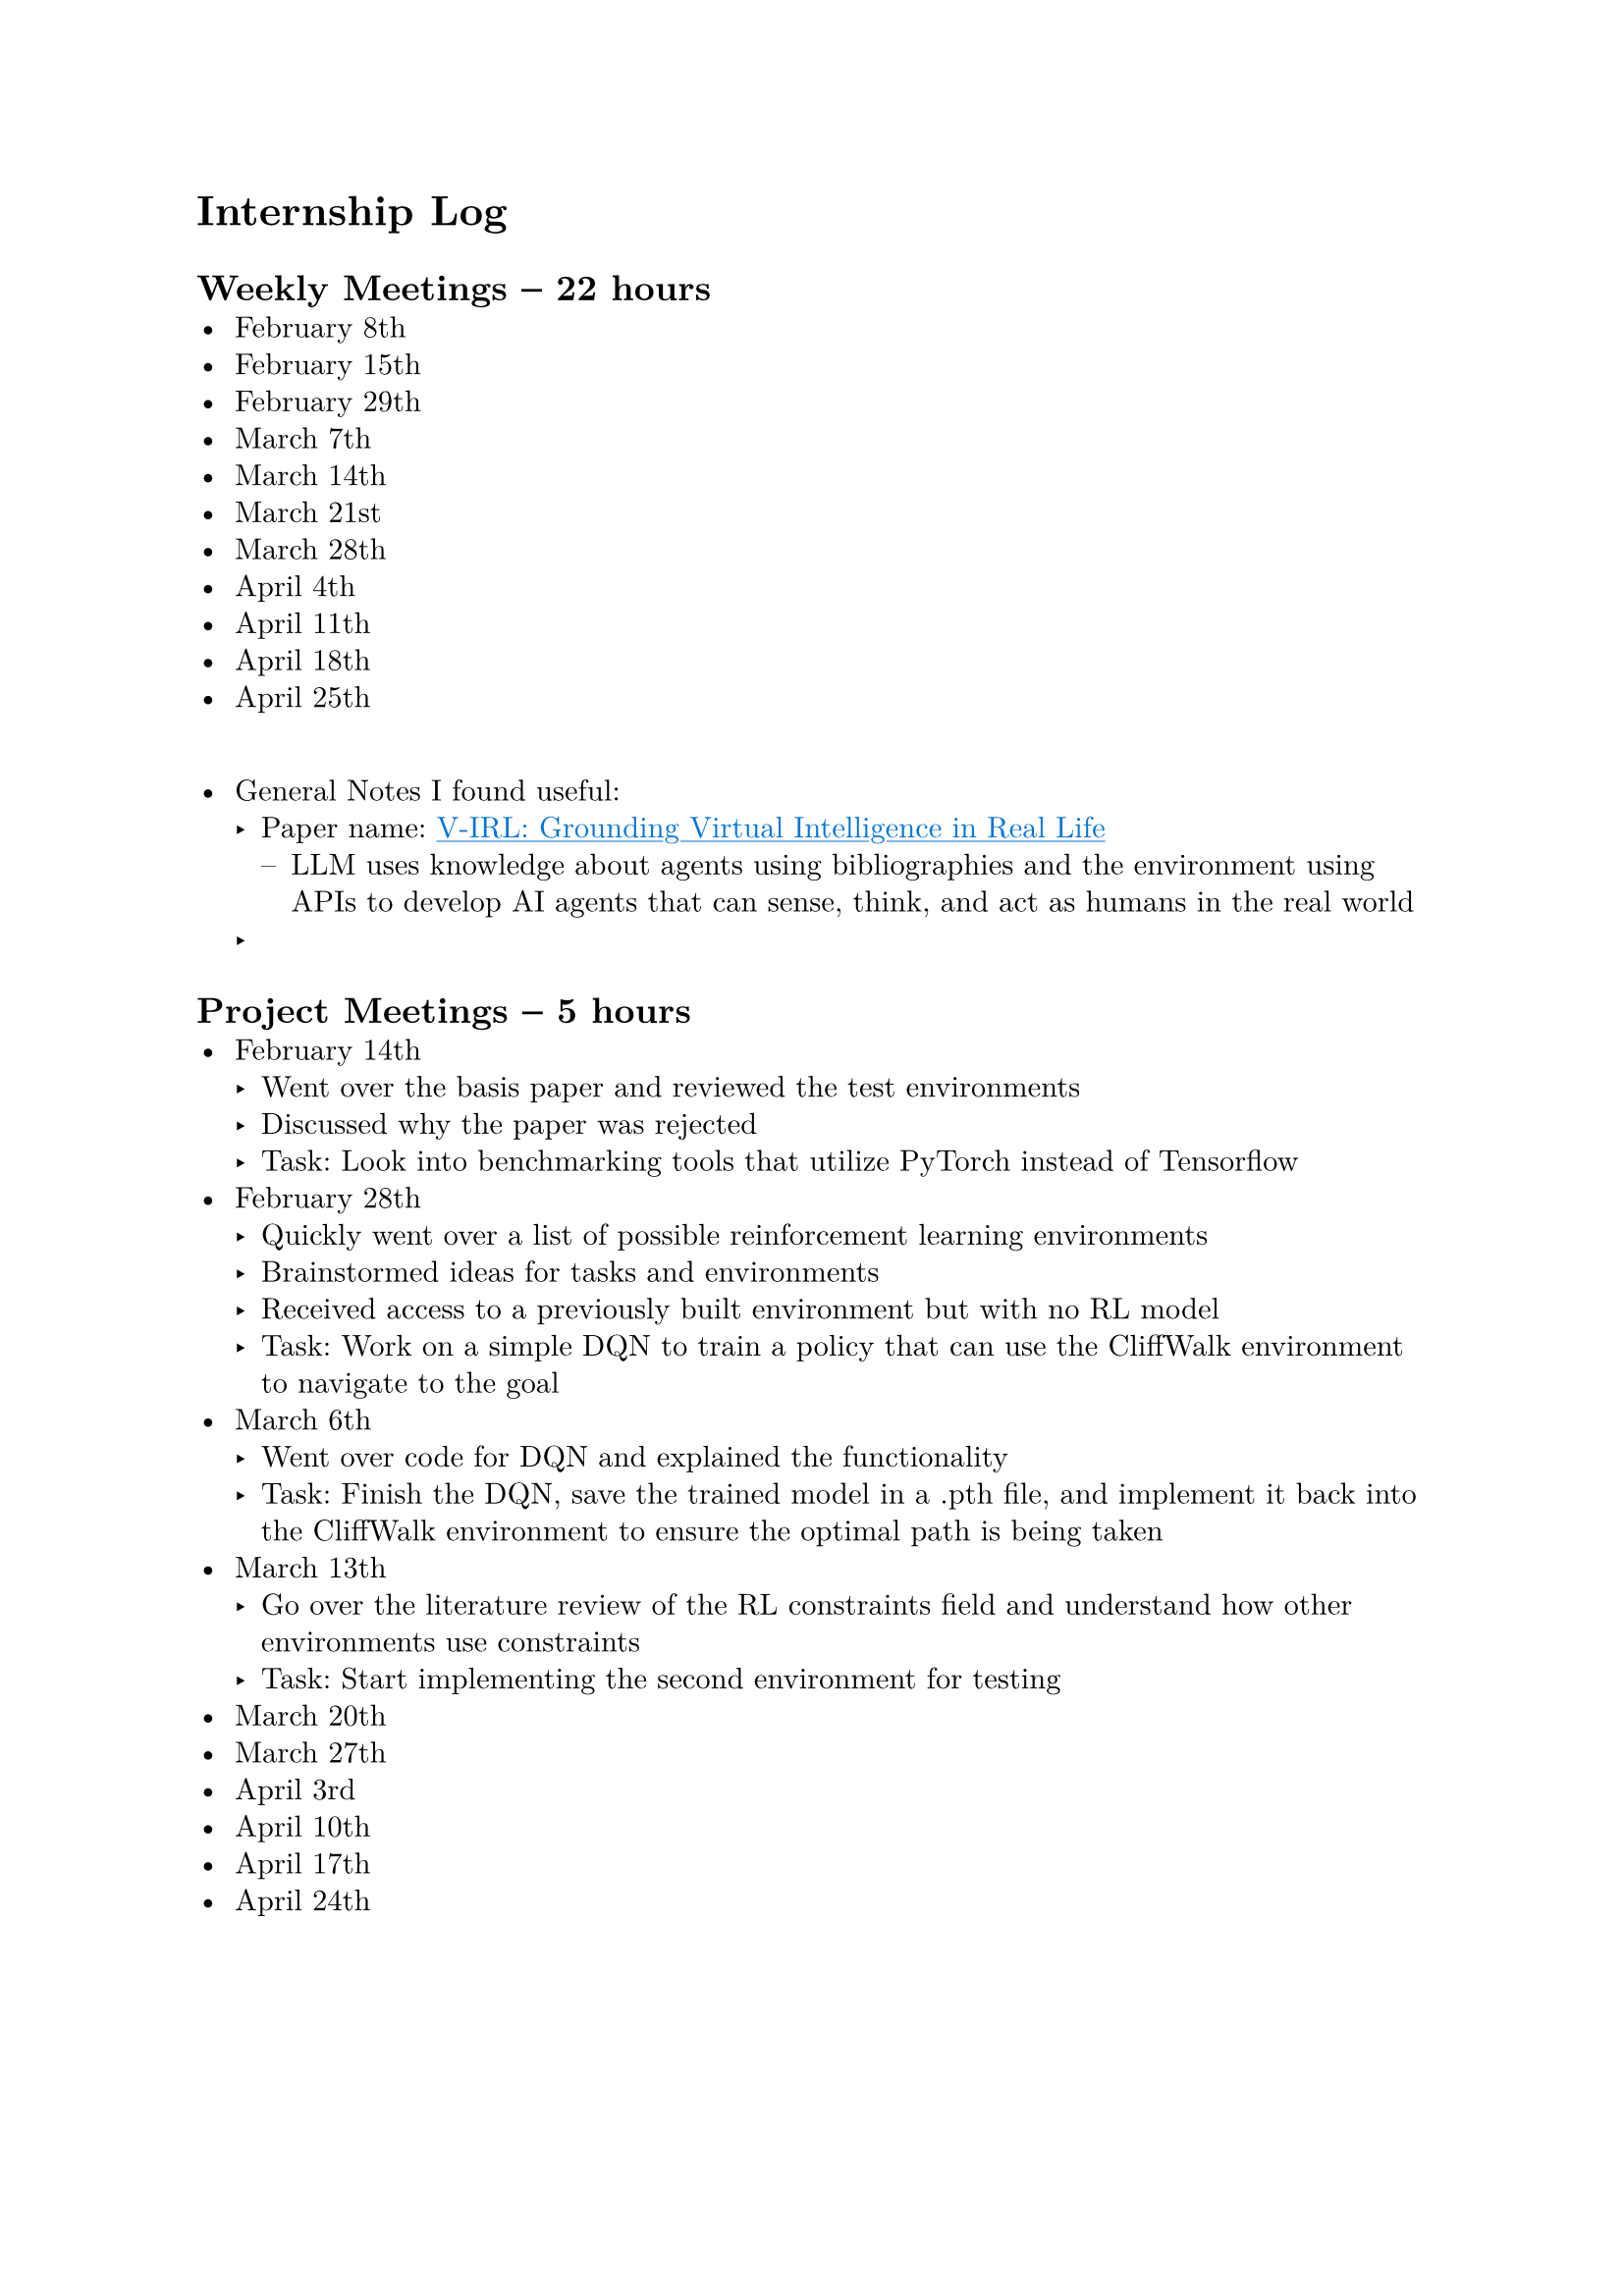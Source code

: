 #set page(margin: 1in)
#set par(leading: 0.55em, first-line-indent: 1.8em, justify: false)
#set text(font: "New Computer Modern")
#show raw: set text(font: "New Computer Modern Mono")
#show par: set block(spacing: 0.55em)
#show heading: set block(above: 1.4em, below: 1em)
#show link: underline
#show link: set text(blue)

= Internship Log

== Weekly Meetings -- 22 hours
- February 8th
- February 15th
- February 29th
- March 7th
- March 14th
- March 21st
- March 28th
- April 4th
- April 11th
- April 18th
- April 25th
\
- General Notes I found useful:
  - Paper name: #link(
      "https://arxiv.org/abs/2402.03310",
    )[V-IRL: Grounding Virtual Intelligence in Real Life]
    - LLM uses knowledge about agents using bibliographies and the environment using
      APIs to develop AI agents that can sense, think, and act as humans in the real
      world
  -

== Project Meetings -- 5 hours
- February 14th
  - Went over the basis paper and reviewed the test environments
  - Discussed why the paper was rejected
  - Task: Look into benchmarking tools that utilize PyTorch instead of Tensorflow
- February 28th
  - Quickly went over a list of possible reinforcement learning environments
  - Brainstormed ideas for tasks and environments
  - Received access to a previously built environment but with no RL model
  - Task: Work on a simple DQN to train a policy that can use the CliffWalk
    environment to navigate to the goal
- March 6th
  - Went over code for DQN and explained the functionality
  - Task: Finish the DQN, save the trained model in a .pth file, and implement it
    back into the CliffWalk environment to ensure the optimal path is being taken
- March 13th
  - Go over the literature review of the RL constraints field and understand how
    other environments use constraints
  - Task: Start implementing the second environment for testing
- March 20th
- March 27th
- April 3rd
- April 10th
- April 17th
- April 24th

#pagebreak()

== Personal Work
- Reviewed paper -- 14 hours
  - Paper name: #link(
      "https://proceedings.neurips.cc/paper/2021/file/72f67e70f6b7cdc4cc893edaddf0c4c6-Paper.pdf",
    )[Safe Reinforcement Learning with Natural Language Constraints]
  - Went through original paper working to solve the issue of adding natural
    language constraints to RL models
  - Notes:
    - Analogy of constraints: A cleaning robot must be careful to not knock the
      television over, even if the television lies on the optimal path to cleaning the
      house
    - Two key limitations of Safe RL algorithms:
      - Provide constraints in mathematical or logical forms, which calls for specific
        domain expertise
      - Policies trained with a specific set of constraints cannot be transferred easily
        to learn new tasks with the same set of constraints
    - Figure 1
      - Safety training -- agent learns to interpret textual constraints while learning
        the task
      - Safety evaluation -- agent learns to interpret textual constraints while
        learning the task
    - Types of constraints:
      - Budgetary constraints -- limit the frequency of being in unsafe states
      - Relational constraints -- specify unsafe states in relation to surrounding
        entities
      - Sequential constraints -- activate certain states to be unsafe based on past
        events
    - Why not instructions?
      - Instead of instructions, which specify what to do, textual constraints only
        inform the agents on what _not to do_, independent of maximizing rewards
        - To obtain rewards, the agent has to explore and figure out optimal policies on
          its own
      - Constraints are decoupled from rewards and policies, so agents trained to
        understand certain constraints can transfer their understanding to respect these
        constraints in new tasks, even when the new optimal policy is drastically
        different
    - Methodology -- POLCO (Policy Optimization with Language Constraints)
      - Constraint interpreter to encode language constraints into the representation of
        forbidden states
      - Policy network operates on these representations and state observations to
        produce actions
      - Factorizing the model in this manner allows the agent to retain its constraint
        comprehension capabilities while modifying its policy network to learn new tasks
